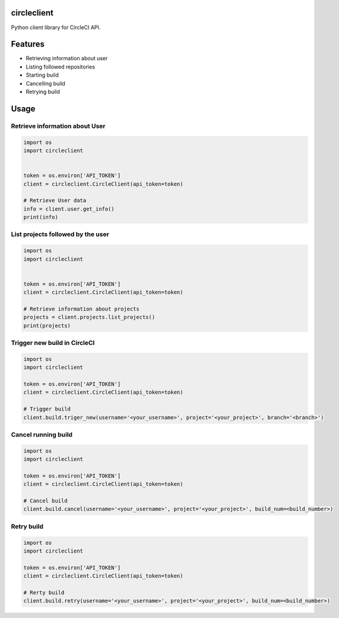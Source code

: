 circleclient
============

.. image:: https://travis-ci.org/qba73/circleclient.svg?branch=master
    :target: https://travis-ci.org/qba73/circleclient
    
Python client library for CircleCI API.

Features
========

* Retrieving information about user
* Listing followed repositories
* Starting build
* Cancelling build
* Retrying build

Usage
=====

Retrieve information about User
-------------------------------

.. code:: python

    import os
    import circleclient
    
    
    token = os.environ['API_TOKEN']
    client = circleclient.CircleClient(api_token=token)
    
    # Retrieve User data
    info = client.user.get_info()
    print(info)
    

List projects followed by the user
----------------------------------

.. code:: python

   import os
   import circleclient
   
   
   token = os.environ['API_TOKEN']
   client = circleclient.CircleClient(api_token=token)
   
   # Retrieve information about projects
   projects = client.projects.list_projects()
   print(projects)
   

Trigger new build in CircleCI
-----------------------------

.. code:: python

   import os
   import circleclient
   
   token = os.environ['API_TOKEN']
   client = circleclient.CircleClient(api_token=token)
   
   # Trigger build
   client.build.triger_new(username='<your_username>', project='<your_project>', branch='<branch>')
   
   
Cancel running build
--------------------

.. code:: python

   import os
   import circleclient
   
   token = os.environ['API_TOKEN']
   client = circleclient.CircleClient(api_token=token)
   
   # Cancel build
   client.build.cancel(username='<your_username>', project='<your_project>', build_num=<build_number>)


Retry build
-----------

.. code:: python

   import os
   import circleclient
   
   token = os.environ['API_TOKEN']
   client = circleclient.CircleClient(api_token=token)
   
   # Rerty build
   client.build.retry(username='<your_username>', project='<your_project>', build_num=<build_number>)


